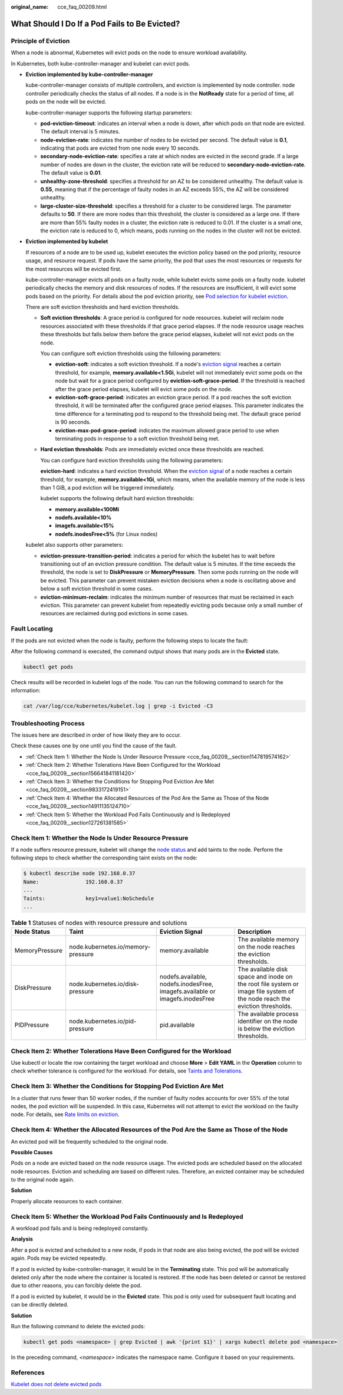 :original_name: cce_faq_00209.html

.. _cce_faq_00209:

What Should I Do If a Pod Fails to Be Evicted?
==============================================

Principle of Eviction
---------------------

When a node is abnormal, Kubernetes will evict pods on the node to ensure workload availability.

In Kubernetes, both kube-controller-manager and kubelet can evict pods.

-  **Eviction implemented by kube-controller-manager**

   kube-controller-manager consists of multiple controllers, and eviction is implemented by node controller. node controller periodically checks the status of all nodes. If a node is in the **NotReady** state for a period of time, all pods on the node will be evicted.

   kube-controller-manager supports the following startup parameters:

   -  **pod-eviction-timeout**: indicates an interval when a node is down, after which pods on that node are evicted. The default interval is 5 minutes.
   -  **node-eviction-rate**: indicates the number of nodes to be evicted per second. The default value is **0.1**, indicating that pods are evicted from one node every 10 seconds.
   -  **secondary-node-eviction-rate**: specifies a rate at which nodes are evicted in the second grade. If a large number of nodes are down in the cluster, the eviction rate will be reduced to **secondary-node-eviction-rate**. The default value is **0.01**.
   -  **unhealthy-zone-threshold**: specifies a threshold for an AZ to be considered unhealthy. The default value is **0.55**, meaning that if the percentage of faulty nodes in an AZ exceeds 55%, the AZ will be considered unhealthy.
   -  **large-cluster-size-threshold**: specifies a threshold for a cluster to be considered large. The parameter defaults to **50**. If there are more nodes than this threshold, the cluster is considered as a large one. If there are more than 55% faulty nodes in a cluster, the eviction rate is reduced to 0.01. If the cluster is a small one, the eviction rate is reduced to 0, which means, pods running on the nodes in the cluster will not be evicted.

-  **Eviction implemented by kubelet**

   If resources of a node are to be used up, kubelet executes the eviction policy based on the pod priority, resource usage, and resource request. If pods have the same priority, the pod that uses the most resources or requests for the most resources will be evicted first.

   kube-controller-manager evicts all pods on a faulty node, while kubelet evicts some pods on a faulty node. kubelet periodically checks the memory and disk resources of nodes. If the resources are insufficient, it will evict some pods based on the priority. For details about the pod eviction priority, see `Pod selection for kubelet eviction <https://kubernetes.io/docs/concepts/scheduling-eviction/node-pressure-eviction/#pod-selection-for-kubelet-eviction>`__.

   There are soft eviction thresholds and hard eviction thresholds.

   -  **Soft eviction thresholds**: A grace period is configured for node resources. kubelet will reclaim node resources associated with these thresholds if that grace period elapses. If the node resource usage reaches these thresholds but falls below them before the grace period elapses, kubelet will not evict pods on the node.

      You can configure soft eviction thresholds using the following parameters:

      -  **eviction-soft**: indicates a soft eviction threshold. If a node's `eviction signal <https://kubernetes.io/docs/concepts/scheduling-eviction/node-pressure-eviction/#eviction-signals>`__ reaches a certain threshold, for example, **memory.available<1.5Gi**, kubelet will not immediately evict some pods on the node but wait for a grace period configured by **eviction-soft-grace-period**. If the threshold is reached after the grace period elapses, kubelet will evict some pods on the node.
      -  **eviction-soft-grace-period**: indicates an eviction grace period. If a pod reaches the soft eviction threshold, it will be terminated after the configured grace period elapses. This parameter indicates the time difference for a terminating pod to respond to the threshold being met. The default grace period is 90 seconds.
      -  **eviction-max-pod-grace-period**: indicates the maximum allowed grace period to use when terminating pods in response to a soft eviction threshold being met.

   -  **Hard eviction thresholds**: Pods are immediately evicted once these thresholds are reached.

      You can configure hard eviction thresholds using the following parameters:

      **eviction-hard**: indicates a hard eviction threshold. When the `eviction signal <https://kubernetes.io/docs/concepts/scheduling-eviction/node-pressure-eviction/#eviction-signals>`__ of a node reaches a certain threshold, for example, **memory.available<1Gi**, which means, when the available memory of the node is less than 1 GiB, a pod eviction will be triggered immediately.

      kubelet supports the following default hard eviction thresholds:

      -  **memory.available<100Mi**
      -  **nodefs.available<10%**
      -  **imagefs.available<15%**
      -  **nodefs.inodesFree<5%** (for Linux nodes)

   kubelet also supports other parameters:

   -  **eviction-pressure-transition-period**: indicates a period for which the kubelet has to wait before transitioning out of an eviction pressure condition. The default value is 5 minutes. If the time exceeds the threshold, the node is set to **DiskPressure** or **MemoryPressure**. Then some pods running on the node will be evicted. This parameter can prevent mistaken eviction decisions when a node is oscillating above and below a soft eviction threshold in some cases.
   -  **eviction-minimum-reclaim**: indicates the minimum number of resources that must be reclaimed in each eviction. This parameter can prevent kubelet from repeatedly evicting pods because only a small number of resources are reclaimed during pod evictions in some cases.

Fault Locating
--------------

If the pods are not evicted when the node is faulty, perform the following steps to locate the fault:

After the following command is executed, the command output shows that many pods are in the **Evicted** state.

.. code-block::

   kubectl get pods

Check results will be recorded in kubelet logs of the node. You can run the following command to search for the information:

.. code-block::

   cat /var/log/cce/kubernetes/kubelet.log | grep -i Evicted -C3

Troubleshooting Process
-----------------------

The issues here are described in order of how likely they are to occur.

Check these causes one by one until you find the cause of the fault.

-  :ref:`Check Item 1: Whether the Node Is Under Resource Pressure <cce_faq_00209__section1147819574162>`
-  :ref:`Check Item 2: Whether Tolerations Have Been Configured for the Workload <cce_faq_00209__section156641841181420>`
-  :ref:`Check Item 3: Whether the Conditions for Stopping Pod Eviction Are Met <cce_faq_00209__section9833172419151>`
-  :ref:`Check Item 4: Whether the Allocated Resources of the Pod Are the Same as Those of the Node <cce_faq_00209__section14911135124710>`
-  :ref:`Check Item 5: Whether the Workload Pod Fails Continuously and Is Redeployed <cce_faq_00209__section127261381585>`

.. _cce_faq_00209__section1147819574162:

Check Item 1: Whether the Node Is Under Resource Pressure
---------------------------------------------------------

If a node suffers resource pressure, kubelet will change the `node status <https://kubernetes.io/docs/reference/node/node-status/#condition>`__ and add taints to the node. Perform the following steps to check whether the corresponding taint exists on the node:

.. code-block::

   $ kubectl describe node 192.168.0.37
   Name:               192.168.0.37
   ...
   Taints:             key1=value1:NoSchedule
   ...

.. table:: **Table 1** Statuses of nodes with resource pressure and solutions

   +----------------+------------------------------------+------------------------------------------------------------------------------+----------------------------------------------------------------------------------------------------------------------------+
   | Node Status    | Taint                              | Eviction Signal                                                              | Description                                                                                                                |
   +================+====================================+==============================================================================+============================================================================================================================+
   | MemoryPressure | node.kubernetes.io/memory-pressure | memory.available                                                             | The available memory on the node reaches the eviction thresholds.                                                          |
   +----------------+------------------------------------+------------------------------------------------------------------------------+----------------------------------------------------------------------------------------------------------------------------+
   | DiskPressure   | node.kubernetes.io/disk-pressure   | nodefs.available, nodefs.inodesFree, imagefs.available or imagefs.inodesFree | The available disk space and inode on the root file system or image file system of the node reach the eviction thresholds. |
   +----------------+------------------------------------+------------------------------------------------------------------------------+----------------------------------------------------------------------------------------------------------------------------+
   | PIDPressure    | node.kubernetes.io/pid-pressure    | pid.available                                                                | The available process identifier on the node is below the eviction thresholds.                                             |
   +----------------+------------------------------------+------------------------------------------------------------------------------+----------------------------------------------------------------------------------------------------------------------------+

.. _cce_faq_00209__section156641841181420:

Check Item 2: Whether Tolerations Have Been Configured for the Workload
-----------------------------------------------------------------------

Use kubectl or locate the row containing the target workload and choose **More** > **Edit YAML** in the **Operation** column to check whether tolerance is configured for the workload. For details, see `Taints and Tolerations <https://kubernetes.io/docs/concepts/scheduling-eviction/taint-and-toleration/>`__.

.. _cce_faq_00209__section9833172419151:

Check Item 3: Whether the Conditions for Stopping Pod Eviction Are Met
----------------------------------------------------------------------

In a cluster that runs fewer than 50 worker nodes, if the number of faulty nodes accounts for over 55% of the total nodes, the pod eviction will be suspended. In this case, Kubernetes will not attempt to evict the workload on the faulty node. For details, see `Rate limits on eviction <https://kubernetes.io/docs/concepts/architecture/nodes/#rate-limits-on-eviction>`__.

.. _cce_faq_00209__section14911135124710:

Check Item 4: Whether the Allocated Resources of the Pod Are the Same as Those of the Node
------------------------------------------------------------------------------------------

An evicted pod will be frequently scheduled to the original node.

**Possible Causes**

Pods on a node are evicted based on the node resource usage. The evicted pods are scheduled based on the allocated node resources. Eviction and scheduling are based on different rules. Therefore, an evicted container may be scheduled to the original node again.

**Solution**

Properly allocate resources to each container.

.. _cce_faq_00209__section127261381585:

Check Item 5: Whether the Workload Pod Fails Continuously and Is Redeployed
---------------------------------------------------------------------------

A workload pod fails and is being redeployed constantly.

**Analysis**

After a pod is evicted and scheduled to a new node, if pods in that node are also being evicted, the pod will be evicted again. Pods may be evicted repeatedly.

If a pod is evicted by kube-controller-manager, it would be in the **Terminating** state. This pod will be automatically deleted only after the node where the container is located is restored. If the node has been deleted or cannot be restored due to other reasons, you can forcibly delete the pod.

If a pod is evicted by kubelet, it would be in the **Evicted** state. This pod is only used for subsequent fault locating and can be directly deleted.

**Solution**

Run the following command to delete the evicted pods:

.. code-block::

   kubectl get pods <namespace> | grep Evicted | awk '{print $1}' | xargs kubectl delete pod <namespace>

In the preceding command, *<namespace>* indicates the namespace name. Configure it based on your requirements.

References
----------

`Kubelet does not delete evicted pods <https://github.com/kubernetes/kubernetes/issues/55051>`__
